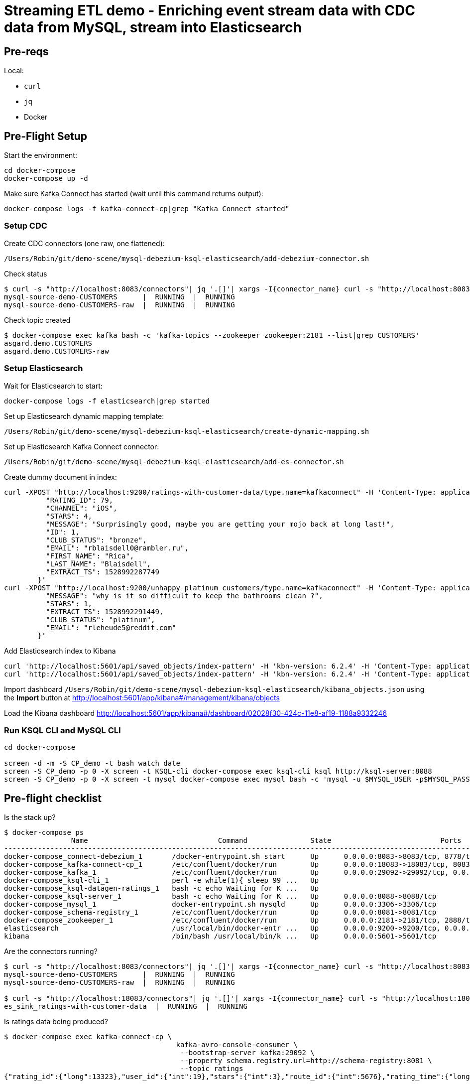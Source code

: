 = Streaming ETL demo - Enriching event stream data with CDC data from MySQL, stream into Elasticsearch

== Pre-reqs

Local:

* `curl`
* `jq`
* Docker

== Pre-Flight Setup

Start the environment:

[source,bash]
----
cd docker-compose
docker-compose up -d
----

Make sure Kafka Connect has started (wait until this command returns output):

[source,bash]
----
docker-compose logs -f kafka-connect-cp|grep "Kafka Connect started"
----

=== Setup CDC

Create CDC connectors (one raw, one flattened):

[source,bash]
----
/Users/Robin/git/demo-scene/mysql-debezium-ksql-elasticsearch/add-debezium-connector.sh
----

Check status

[source,bash]
----
$ curl -s "http://localhost:8083/connectors"| jq '.[]'| xargs -I{connector_name} curl -s "http://localhost:8083/connectors/"{connector_name}"/status"| jq -c -M '[.name,.connector.state,.tasks[].state]|join(":|:")'| column -s : -t| sed 's/\"//g'| sort
mysql-source-demo-CUSTOMERS      |  RUNNING  |  RUNNING
mysql-source-demo-CUSTOMERS-raw  |  RUNNING  |  RUNNING
----

Check topic created

[source,bash]
----
$ docker-compose exec kafka bash -c 'kafka-topics --zookeeper zookeeper:2181 --list|grep CUSTOMERS'
asgard.demo.CUSTOMERS
asgard.demo.CUSTOMERS-raw
----

=== Setup Elasticsearch

Wait for Elasticsearch to start:

[source,bash]
----
docker-compose logs -f elasticsearch|grep started
----

Set up Elasticsearch dynamic mapping template:

[source,bash]
----
/Users/Robin/git/demo-scene/mysql-debezium-ksql-elasticsearch/create-dynamic-mapping.sh
----

Set up Elasticsearch Kafka Connect connector:

[source,bash]
----
/Users/Robin/git/demo-scene/mysql-debezium-ksql-elasticsearch/add-es-connector.sh
----

Create dummy document in index:

[source,bash]
----
curl -XPOST "http://localhost:9200/ratings-with-customer-data/type.name=kafkaconnect" -H 'Content-Type: application/json' -d'{
          "RATING_ID": 79,
          "CHANNEL": "iOS",
          "STARS": 4,
          "MESSAGE": "Surprisingly good, maybe you are getting your mojo back at long last!",
          "ID": 1,
          "CLUB_STATUS": "bronze",
          "EMAIL": "rblaisdell0@rambler.ru",
          "FIRST_NAME": "Rica",
          "LAST_NAME": "Blaisdell",
          "EXTRACT_TS": 1528992287749
        }'
curl -XPOST "http://localhost:9200/unhappy_platinum_customers/type.name=kafkaconnect" -H 'Content-Type: application/json' -d'{
          "MESSAGE": "why is it so difficult to keep the bathrooms clean ?",
          "STARS": 1,
          "EXTRACT_TS": 1528992291449,
          "CLUB_STATUS": "platinum",
          "EMAIL": "rleheude5@reddit.com"
        }'
----

Add Elasticsearch index to Kibana

[source,bash]
----
curl 'http://localhost:5601/api/saved_objects/index-pattern' -H 'kbn-version: 6.2.4' -H 'Content-Type: application/json;charset=UTF-8' -H 'Accept: application/json, text/plain, */*' --data-binary '{"attributes":{"title":"ratings-with-customer-data","timeFieldName":"EXTRACT_TS"}}' --compressed
curl 'http://localhost:5601/api/saved_objects/index-pattern' -H 'kbn-version: 6.2.4' -H 'Content-Type: application/json;charset=UTF-8' -H 'Accept: application/json, text/plain, */*' --data-binary '{"attributes":{"title":"unhappy_platinum_customers","timeFieldName":"EXTRACT_TS"}}' --compressed
----

Import dashboard `/Users/Robin/git/demo-scene/mysql-debezium-ksql-elasticsearch/kibana_objects.json` using the **Import** button at http://localhost:5601/app/kibana#/management/kibana/objects

Load the Kibana dashboard http://localhost:5601/app/kibana#/dashboard/02028f30-424c-11e8-af19-1188a9332246

=== Run KSQL CLI and MySQL CLI

[source,bash]
----
cd docker-compose

screen -d -m -S CP_demo -t bash watch date
screen -S CP_demo -p 0 -X screen -t KSQL-cli docker-compose exec ksql-cli ksql http://ksql-server:8088
screen -S CP_demo -p 0 -X screen -t mysql docker-compose exec mysql bash -c 'mysql -u $MYSQL_USER -p$MYSQL_PASSWORD demo'
----

== Pre-flight checklist

Is the stack up?

[source,bash]
----
$ docker-compose ps
                Name                               Command               State                          Ports
-------------------------------------------------------------------------------------------------------------------------------------
docker-compose_connect-debezium_1       /docker-entrypoint.sh start      Up      0.0.0.0:8083->8083/tcp, 8778/tcp, 9092/tcp, 9779/tcp
docker-compose_kafka-connect-cp_1       /etc/confluent/docker/run        Up      0.0.0.0:18083->18083/tcp, 8083/tcp, 9092/tcp
docker-compose_kafka_1                  /etc/confluent/docker/run        Up      0.0.0.0:29092->29092/tcp, 0.0.0.0:9092->9092/tcp
docker-compose_ksql-cli_1               perl -e while(1){ sleep 99 ...   Up
docker-compose_ksql-datagen-ratings_1   bash -c echo Waiting for K ...   Up
docker-compose_ksql-server_1            bash -c echo Waiting for K ...   Up      0.0.0.0:8088->8088/tcp
docker-compose_mysql_1                  docker-entrypoint.sh mysqld      Up      0.0.0.0:3306->3306/tcp
docker-compose_schema-registry_1        /etc/confluent/docker/run        Up      0.0.0.0:8081->8081/tcp
docker-compose_zookeeper_1              /etc/confluent/docker/run        Up      0.0.0.0:2181->2181/tcp, 2888/tcp, 3888/tcp
elasticsearch                           /usr/local/bin/docker-entr ...   Up      0.0.0.0:9200->9200/tcp, 0.0.0.0:9300->9300/tcp
kibana                                  /bin/bash /usr/local/bin/k ...   Up      0.0.0.0:5601->5601/tcp
----

Are the connectors running?

[source,bash]
----
$ curl -s "http://localhost:8083/connectors"| jq '.[]'| xargs -I{connector_name} curl -s "http://localhost:8083/connectors/"{connector_name}"/status"| jq -c -M '[.name,.connector.state,.tasks[].state]|join(":|:")'| column -s : -t| sed 's/\"//g'| sort
mysql-source-demo-CUSTOMERS      |  RUNNING  |  RUNNING
mysql-source-demo-CUSTOMERS-raw  |  RUNNING  |  RUNNING

$ curl -s "http://localhost:18083/connectors"| jq '.[]'| xargs -I{connector_name} curl -s "http://localhost:18083/connectors/"{connector_name}"/status"| jq -c -M '[.name,.connector.state,.tasks[].state]|join(":|:")'| column -s : -t| sed 's/\"//g'| sort
es_sink_ratings-with-customer-data  |  RUNNING  |  RUNNING
----

Is ratings data being produced?

[source,bash]
----
$ docker-compose exec kafka-connect-cp \
                                         kafka-avro-console-consumer \
                                          --bootstrap-server kafka:29092 \
                                          --property schema.registry.url=http://schema-registry:8081 \
                                          --topic ratings
{"rating_id":{"long":13323},"user_id":{"int":19},"stars":{"int":3},"route_id":{"int":5676},"rating_time":{"long":1528279580480},"channel":{"string":"iOS"},"message":{"string":"your team here rocks!"}}
----

Is Elasticsearch running?

[source,bash]
----
$ curl http://localhost:9200
{
  "name" : "0-JgLQj",
  "cluster_name" : "elasticsearch_Robin",
  "cluster_uuid" : "XKkAsum3QL-ECyZlP8z-rA",
  "version" : {
    "number" : "6.2.3",
    "build_hash" : "c59ff00",
    "build_date" : "2018-03-13T10:06:29.741383Z",
    "build_snapshot" : false,
    "lucene_version" : "7.2.1",
    "minimum_wire_compatibility_version" : "5.6.0",
    "minimum_index_compatibility_version" : "5.0.0"
  },
  "tagline" : "You Know, for Search"
}
----

* Load Kibana dashboard: http://localhost:5601/app/kibana#/dashboard/02028f30-424c-11e8-af19-1188a9332246
* Create iTerm windows, using the `screencapture` profile
* `screen -x CP_demo`
* Load this instructions doc into Chrome
* Close all other apps

== Demo

image:images/ksql-debezium-es.png[Kafka Connect / KSQL / Elasticsearch]

=== Inspect topics

[source,sql]
----
SHOW TOPICS;
----

=== Inspect ratings & define stream

[source,sql]
----
PRINT 'ratings';
CREATE STREAM RATINGS WITH (KAFKA_TOPIC='ratings',VALUE_FORMAT='AVRO');
----

=== Filter live stream of data

[source,sql]
----
SELECT STARS, CHANNEL, MESSAGE FROM RATINGS WHERE STARS<3;
----

=== Show MySQL table + contents

[source,sql]
----
mysql> show tables;
+----------------+
| Tables_in_demo |
+----------------+
| CUSTOMERS      |
+----------------+
1 row in set (0.00 sec)

mysql> select * from CUSTOMERS;
+----+------------+-----------+--------------------------------+--------+------------------------------------------------------+
| id | first_name | last_name | email                          | gender | comments                                             |
+----+------------+-----------+--------------------------------+--------+------------------------------------------------------+
|  1 | Bibby      | Argabrite | bargabrite0@google.com.hk      | Female | Reactive exuding productivity                        |
|  2 | Auberon    | Sulland   | asulland1@slideshare.net       | Male   | Organized context-sensitive Graphical User Interface |
|  3 | Marv       | Dalrymple | mdalrymple2@macromedia.com     | Male   | Versatile didactic pricing structure                 |
|  4 | Nolana     | Yeeles    | nyeeles3@drupal.org            | Female | Adaptive real-time archive                           |
|  5 | Modestia   | Coltart   | mcoltart4@scribd.com           | Female | Reverse-engineered non-volatile success              |
|  6 | Bram       | Acaster   | bacaster5@pagesperso-orange.fr | Male   | Robust systematic support                            |
|  7 | Marigold   | Veld      | mveld6@pinterest.com           | Female | Sharable logistical installation                     |
|  8 | Ruperto    | Matteotti | rmatteotti7@diigo.com          | Male   | Diverse client-server conglomeration                 |
+----+------------+-----------+--------------------------------+--------+------------------------------------------------------+
8 rows in set (0.00 sec)
----

=== Check status of Debezium connectors

[source,bash]
----
curl -s "http://localhost:8083/connectors"| jq '.[]'| xargs -I{connector_name} curl -s "http://localhost:8083/connectors/"{connector_name}"/status"| jq -c -M '[.name,.connector.state,.tasks[].state]|join(":|:")'| column -s : -t| sed 's/\"//g'| sort
mysql-source-demo-CUSTOMERS      |  RUNNING  |  RUNNING
mysql-source-demo-CUSTOMERS-raw  |  RUNNING  |  RUNNING
----

=== Show Kafka topic has been created & populated

Show contents:

[source,bash]
----
$ docker-compose exec -T kafka-connect-cp kafka-avro-console-consumer \
                                         --bootstrap-server kafka:29092 \
                                         --property schema.registry.url=http://schema-registry:8081 \
                                         --topic asgard.demo.CUSTOMERS \
                                         --from-beginning \
                                         --max-messages=1 \
                                         | jq '.'
{
  "id": 1,
  "first_name": {
    "string": "Bibby"
  },
  "last_name": {
    "string": "Argabrite"
  },
  "email": {
    "string": "bargabrite0@google.com.hk"
  },
  "gender": {
    "string": "Female"
  },
  "comments": {
    "string": "Reactive exuding productivity"
  },
  "messagetopic": {
    "string": "asgard.demo.CUSTOMERS"
  },
  "messagesource": {
    "string": "Debezium CDC from MySQL on asgard"
  }
}
Processed a total of 1 messages
----

=== Show CDC in action

Run consumer, one for raw, one for flattened :

[source,bash]
----
docker-compose exec -T kafka-connect-cp \
 kafka-avro-console-consumer \
 --bootstrap-server kafka:29092 \
 --property schema.registry.url=http://schema-registry:8081 \
 --topic asgard.demo.CUSTOMERS --from-beginning  | jq  '.'
----

[source,bash]
----
docker-compose exec -T kafka-connect-cp \
 kafka-avro-console-consumer \
 --bootstrap-server kafka:29092 \
 --property schema.registry.url=http://schema-registry:8081 \
 --topic asgard.demo.CUSTOMERS-raw --from-beginning  | jq  '.'
----

==== Insert a row in MySQL, observe it in Kafka

[source,sql]
----
insert into CUSTOMERS (id,first_name,last_name) values (42,'Rick','Astley');
----

==== Update a row in MySQL, observe it in Kafka

[source,sql]
----
update CUSTOMERS set first_name='Bob' where id=1;
----

Point out before/after records in `raw` stream

==== Delete a row in MySQL, observe it in Kafka

[source,sql]
----
DELETE FROM CUSTOMERS WHERE ID=8;
----

Point out before/after records in `raw` stream

=== Inspect CUSTOMERS data
[source,sql]
----
PRINT 'asgard.demo.CUSTOMERS' FROM BEGINNING;

CREATE STREAM CUSTOMERS_SRC WITH (KAFKA_TOPIC='asgard.demo.CUSTOMERS', VALUE_FORMAT='AVRO');
SET 'auto.offset.reset' = 'earliest';
SELECT ID, FIRST_NAME, LAST_NAME FROM CUSTOMERS_SRC;
----

=== Re-key the customer data
[source,sql]
----
CREATE STREAM CUSTOMERS_SRC_REKEY WITH (PARTITIONS=1) AS SELECT * FROM CUSTOMERS_SRC PARTITION BY ID;
-- Wait for a moment here; if you run the CTAS _immediately_ after the CSAS it may fail
-- with error `Could not fetch the AVRO schema from schema registry. Subject not found.; error code: 40401`
CREATE TABLE CUSTOMERS WITH (KAFKA_TOPIC='CUSTOMERS_SRC_REKEY', VALUE_FORMAT ='AVRO', KEY='ID');
SELECT ID, FIRST_NAME, LAST_NAME, EMAIL, MESSAGESOURCE FROM CUSTOMERS;
----

==== [Optional] Demonstrate why the re-key is required

[source,sql]
----
ksql> SELECT C.ROWKEY, C.ID FROM CUSTOMERS_SRC C LIMIT 3;
 | 1
 | 2
 | 3

ksql> SELECT C.ROWKEY, C.ID FROM CUSTOMERS C LIMIT 3;
1 | 1
2 | 2
3 | 3
----


=== Join live stream of ratings to customer data

[source,sql]
----
ksql> SELECT R.RATING_ID, R.CHANNEL, R.MESSAGE, C.ID, C.FIRST_NAME + ' ' + C.LAST_NAME FROM RATINGS R LEFT JOIN CUSTOMERS C ON R.USER_ID = C.ID WHERE C.FIRST_NAME IS NOT NULL;
241 | android | (expletive deleted) | Bram Acaster
245 | web | Exceeded all my expectations. Thank you ! | Marigold Veld
247 | android | airport refurb looks great, will fly outta here more! | Modestia Coltart
251 | iOS-test | why is it so difficult to keep the bathrooms clean ? | Bob Argabrite
252 | iOS | more peanuts please | Marv Dalrymple
254 | web | why is it so difficult to keep the bathrooms clean ? | Marigold Veld
255 | iOS-test | is this as good as it gets? really ? | Ruperto Matteotti
257 | web | is this as good as it gets? really ? | Marigold Veld
259 | iOS-test | your team here rocks! | Bob Argabrite
----

Persist this stream of data

[source,sql]
----
CREATE STREAM ratings-with-customer-data WITH (PARTITIONS=1) AS \
SELECT R.RATING_ID, R.CHANNEL, R.STARS, R.MESSAGE, \
       C.ID, C.CLUB_STATUS, C.EMAIL, \
       C.FIRST_NAME + ' ' + C.LAST_NAME AS FULL_NAME \
FROM RATINGS R \
     LEFT JOIN CUSTOMERS C \
       ON R.USER_ID = C.ID \
WHERE C.FIRST_NAME IS NOT NULL ;
----

The `WITH (PARTITIONS=1)` is only necessary if the Elasticsearch connector has already been defined, as it will create the topic before KSQL does, and using a single partition (not 4, as KSQL wants to by default).

=== Examine changing reference data

CUSTOMERS is a KSQL _table_, which means that we have the latest value for a given key.

Check out the ratings for customer id 2 only:
[source,sql]
----
ksql> SELECT * FROM ratings-with-customer-data WHERE ID=2;
----

In mysql, make a change to ID 2
[source,sql]
----
mysql> UPDATE CUSTOMERS SET FIRST_NAME = 'Thomas', LAST_NAME ='Smith' WHERE ID=2;
----

Observe in the continuous KSQL query that the customer name has now changed.

== View in Elasticsearch and Kibana

Tested on Elasticsearch 6.2.3.

=== Set up Kibana

* From http://localhost:5601/app/kibana#/management/kibana/index create a `ratings-with-customer-data` Index Pattern

* From http://localhost:5601/app/kibana#/management/kibana/objects import `kibana_objects.json`

For some reason the mapping doesn't get picked up correctly. `curl -Xget "http://localhost:9200/ratings-with-customer-data/_mapping/"` should show each text field as a `keyword`. If it doesn't, and the connector is running, simply run `curl -Xdelete "http://localhost:9200/ratings-with-customer-data"` to truncate what's there and assuming the dynamic mapping has been created it will then get picked up when the index is then re-created.

=== View and explore data

image:images/es01.png[Kibana]

#EOF

== Optional


=== Aggregations

Simple aggregation - count of ratings per person, per minute:

[source,sql]
----
ksql> SELECT FULL_NAME,COUNT(*) FROM ratings-with-customer-data WINDOW TUMBLING (SIZE 1 MINUTE) GROUP BY FULL_NAME;
----

Persist this and show the timestamp:

[source,sql]
----
CREATE TABLE RATINGS_PER_CUSTOMER_PER_MINUTE AS SELECT FULL_NAME,COUNT(*) AS RATINGS_COUNT FROM ratings-with-customer-data WINDOW TUMBLING (SIZE 1 MINUTE) GROUP BY FULL_NAME;
SELECT TIMESTAMPTOSTRING(ROWTIME, 'yyyy-MM-dd HH:mm:ss') , FULL_NAME, RATINGS_COUNT FROM RATINGS_PER_CUSTOMER_PER_MINUTE;
----
